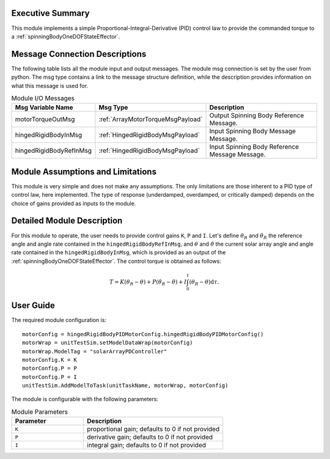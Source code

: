 Executive Summary
-----------------

This module implements a simple Proportional-Integral-Derivative (PID) control law to provide the commanded
torque to a :ref:`spinningBodyOneDOFStateEffector`.


Message Connection Descriptions
-------------------------------
The following table lists all the module input and output messages.  The module msg connection is set by the
user from python.  The msg type contains a link to the message structure definition, while the description
provides information on what this message is used for.

.. list-table:: Module I/O Messages
    :widths: 25 25 50
    :header-rows: 1

    * - Msg Variable Name
      - Msg Type
      - Description
    * - motorTorqueOutMsg
      - :ref:`ArrayMotorTorqueMsgPayload`
      - Output Spinning Body Reference Message.
    * - hingedRigidBodyInMsg
      - :ref:`HingedRigidBodyMsgPayload`
      - Input Spinning Body Message Message.
    * - hingedRigidBodyRefInMsg
      - :ref:`HingedRigidBodyMsgPayload`
      - Input Spinning Body Reference Message Message. 


Module Assumptions and Limitations
----------------------------------
This module is very simple and does not make any assumptions. The only limitations are those inherent to a PID type of control law, here implemented. The type of response (underdamped, 
overdamped, or critically damped) depends on the choice of gains provided as inputs to the module.


Detailed Module Description
---------------------------
For this module to operate, the user needs to provide control gains ``K``, ``P`` and ``I``. Let's define :math:`\theta_R` and :math:`\dot{\theta}_R` the reference angle and angle rate contained in the
``hingedRigidBodyRefInMsg``, and :math:`\theta` and :math:`\dot{\theta}` the current solar array angle and angle rate contained in the ``hingedRigidBodyInMsg``, which is provided as an output of the :ref:`spinningBodyOneDOFStateEffector`. The control torque is obtained as follows:

.. math::
    T = K (\theta_R - \theta) + P (\dot{\theta}_R - \dot{\theta}) + I \int_0^t (\theta_R - \theta) \text{d}\tau.


User Guide
----------
The required module configuration is::

    motorConfig = hingedRigidBodyPIDMotorConfig.hingedRigidBodyPIDMotorConfig()
    motorWrap = unitTestSim.setModelDataWrap(motorConfig)
    motorWrap.ModelTag = "solarArrayPDController"  
    motorConfig.K = K
    motorConfig.P = P
    motorConfig.P = I
    unitTestSim.AddModelToTask(unitTaskName, motorWrap, motorConfig)
	
The module is configurable with the following parameters:

.. list-table:: Module Parameters
   :widths: 34 66
   :header-rows: 1

   * - Parameter
     - Description
   * - ``K``
     - proportional gain; defaults to 0 if not provided
   * - ``P``
     - derivative gain; defaults to 0 if not provided
   * - ``I``
     - integral gain; defaults to 0 if not provided

